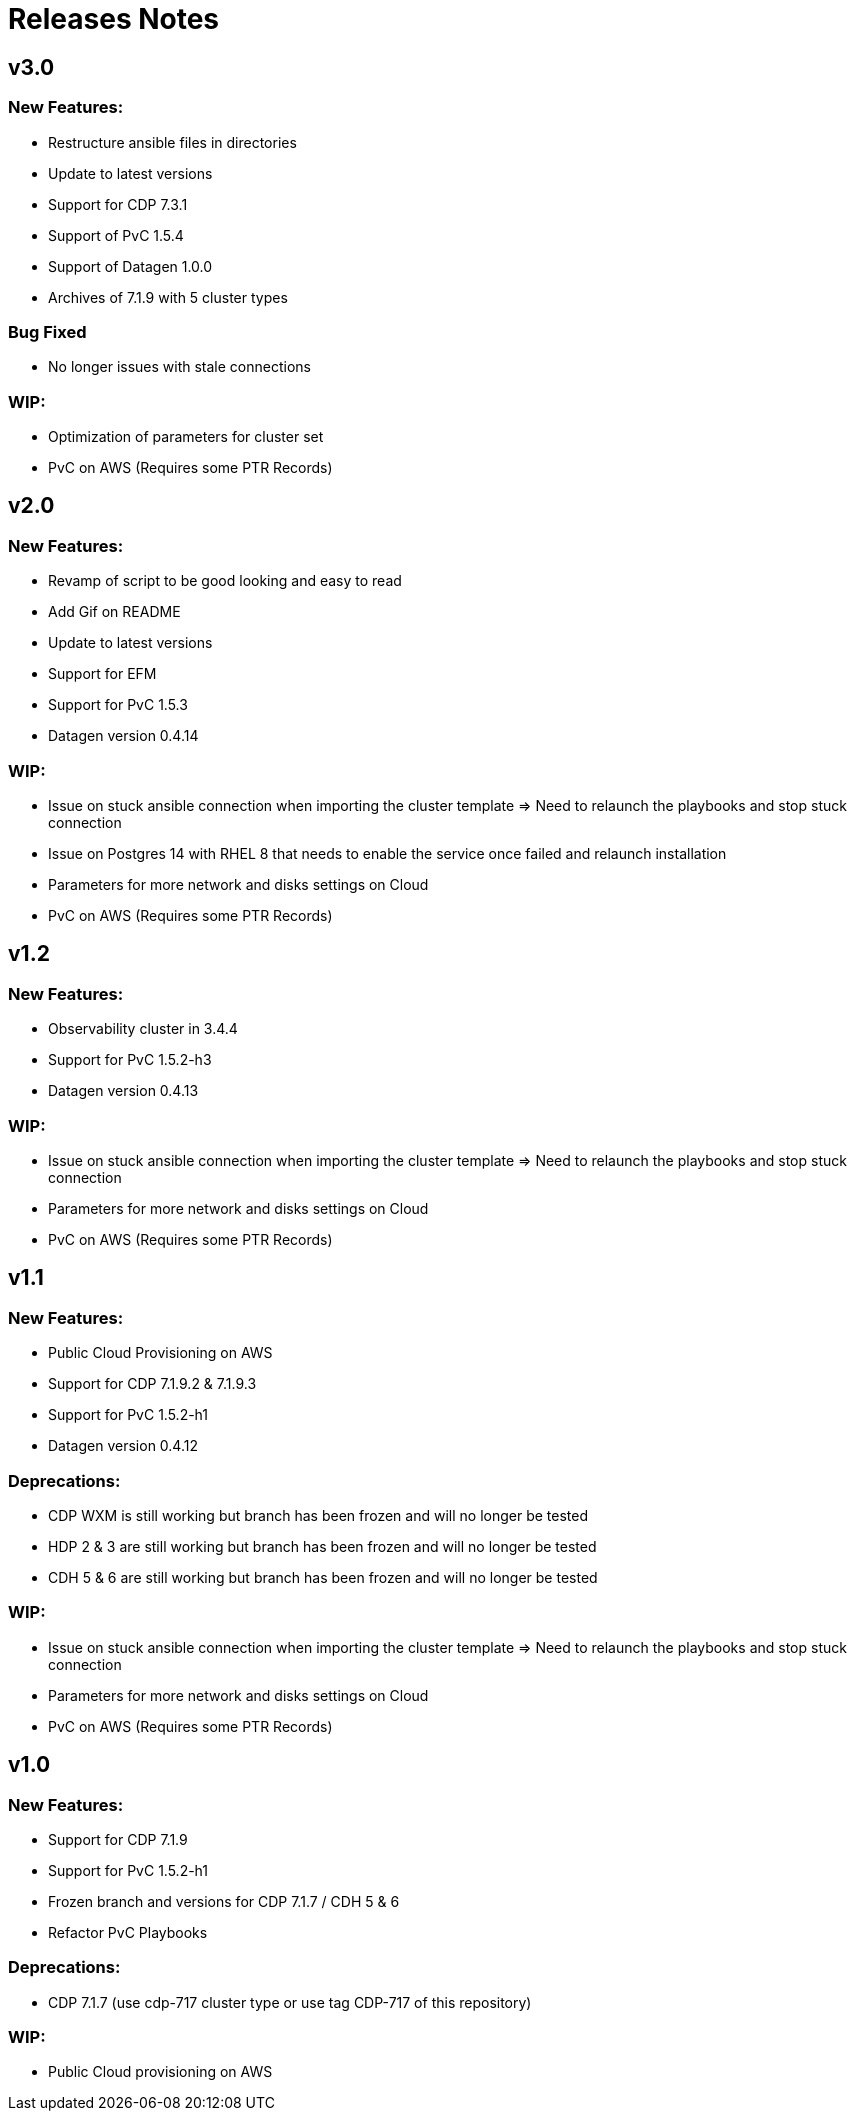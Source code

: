 # Releases Notes

## v3.0

### New Features:

- Restructure ansible files in directories
- Update to latest versions
- Support for CDP 7.3.1
- Support of PvC 1.5.4
- Support of Datagen 1.0.0
- Archives of 7.1.9 with 5 cluster types

### Bug Fixed

- No longer issues with stale connections

### WIP:

- Optimization of parameters for cluster set
- PvC on AWS (Requires some PTR Records)

## v2.0

### New Features:

- Revamp of script to be good looking and easy to read 
- Add Gif on README 
- Update to latest versions
- Support for EFM
- Support for PvC 1.5.3
- Datagen version 0.4.14

### WIP:

- Issue on stuck ansible connection when importing the cluster template => Need to relaunch the playbooks and stop stuck connection
- Issue on Postgres 14 with RHEL 8 that needs to enable the service once failed and relaunch installation
- Parameters for more network and disks settings on Cloud
- PvC on AWS (Requires some PTR Records)

## v1.2

### New Features:

- Observability cluster in 3.4.4
- Support for PvC 1.5.2-h3
- Datagen version 0.4.13

### WIP:

- Issue on stuck ansible connection when importing the cluster template => Need to relaunch the playbooks and stop stuck connection
- Parameters for more network and disks settings on Cloud
- PvC on AWS (Requires some PTR Records)

## v1.1

### New Features:

- Public Cloud Provisioning on AWS 
- Support for CDP 7.1.9.2 & 7.1.9.3
- Support for PvC 1.5.2-h1
- Datagen version 0.4.12

### Deprecations:

- CDP WXM is still working but branch has been frozen and will no longer be tested
- HDP 2 & 3 are still working but branch has been frozen and will no longer be tested
- CDH 5 & 6 are still working but branch has been frozen and will no longer be tested

### WIP:

- Issue on stuck ansible connection when importing the cluster template => Need to relaunch the playbooks and stop stuck connection
- Parameters for more network and disks settings on Cloud
- PvC on AWS (Requires some PTR Records)


## v1.0

### New Features:

- Support for CDP 7.1.9
- Support for PvC 1.5.2-h1
- Frozen branch and versions for CDP 7.1.7 / CDH 5 & 6 
- Refactor PvC Playbooks 

### Deprecations:

- CDP 7.1.7 (use cdp-717 cluster type or use tag CDP-717 of this repository)


### WIP:

- Public Cloud provisioning on AWS
